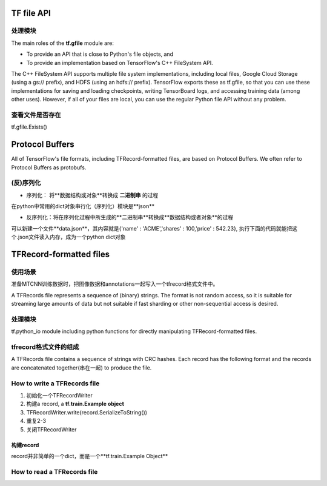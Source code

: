 TF file API
=============
处理模块
-------------
The main roles of the **tf.gfile** module are:

- To provide an API that is close to Python's file objects, and
- To provide an implementation based on TensorFlow's C++ FileSystem API.

The C++ FileSystem API supports multiple file system implementations, including local files, Google Cloud Storage (using a gs:// prefix), and HDFS (using an hdfs:// prefix). TensorFlow exports these as  tf.gfile, so that you can use these implementations for saving and loading checkpoints, writing TensorBoard logs, and accessing training data (among other uses). However, if all of your files are local, you can use the regular Python file API without any problem.

查看文件是否存在
-----------------
tf.gfile.Exists()

Protocol Buffers
===================
All of TensorFlow's file formats, including TFRecord-formatted files, are based on Protocol Buffers. We often refer to Protocol Buffers as protobufs. 

(反)序列化
------------
- 序列化： 将**数据结构或对象**转换成 **二进制串** 的过程

在python中常用的dict对象串行化（序列化）模块是**json**

.. code-block:: python
  :linenos:

  import json
  data = {
    'name' : 'ACME',
    'shares' : 100,
    'price' : 542.23
  }
  json_str = json.dumps(data) #type(json_str) is str

- 反序列化：将在序列化过程中所生成的**二进制串**转换成**数据结构或者对象**的过程

可以新建一个文件**data.json**，其内容就是{'name' : 'ACME','shares' : 100,'price' : 542.23}, 执行下面的代码就能把这个.json文件读入内存，成为一个python dict对象

.. code-block:: python
  :linenos:

  # Reading data back
  with open('data.json', 'r') as f:
    data = json.load(f)

TFRecord-formatted files
=============================

使用场景
----------
准备MTCNN训练数据时，把图像数据和annotations一起写入一个tfrecord格式文件中。

A TFRecords file represents a sequence of (binary) strings. The format is not random access, so it is suitable for streaming large amounts of data but not suitable if fast sharding or other non-sequential access is desired.

处理模块
---------
tf.python_io module including python functions for directly manipulating TFRecord-formatted files.

tfrecord格式文件的组成
-----------------------
A TFRecords file contains a sequence of strings with CRC hashes. Each record has the following format and the records are concatenated together(串在一起) to produce the file. 

.. code-block:: python
  :linenos:

  uint64 length
  uint32 masked_crc32_of_length
  byte   data[length]
  uint32 masked_crc32_of_data

How to write a TFRecords file
-------------------------------

1. 初始化一个TFRecordWriter
2. 构建a record, a **tf.train.Example object**
3. TFRecordWriter.write(record.SerializeToString())
4. 重复2-3
5. 关闭TFRecordWriter

构建record
^^^^^^^^^^^
record并非简单的一个dict，而是一个**tf.train.Example Object**

How to read a TFRecords file
-------------------------------